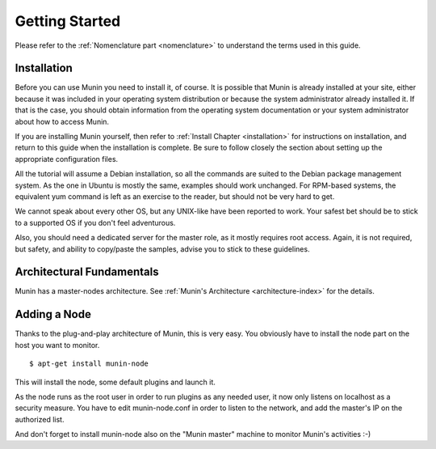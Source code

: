 Getting Started
================

Please refer to the :ref:`Nomenclature part <nomenclature>` to understand the terms used in this guide.

Installation
------------

Before you can use Munin you need to install it, of course. It is possible that
Munin is already installed at your site, either because it was included in your
operating system distribution or because the system administrator already
installed it. If that is the case, you should obtain information from the
operating system documentation or your system administrator about how to access
Munin.

If you are installing Munin yourself, then refer to :ref:`Install Chapter <installation>`
for instructions on installation, and return to this guide when the installation is
complete. Be sure to follow closely the section about setting up the
appropriate configuration files.

All the tutorial will assume a Debian installation, so all the commands are
suited to the Debian package management system. As the one in Ubuntu is mostly
the same, examples should work unchanged. For RPM-based systems, the equivalent
yum command is left as an exercise to the reader, but should not be very hard
to get.

We cannot speak about every other OS, but any UNIX-like have been reported to
work. Your safest bet should be to stick to a supported OS if you don't
feel adventurous.

Also, you should need a dedicated server for the master role, as it mostly
requires root access. Again, it is not required, but safety, and ability to
copy/paste the samples, advise you to stick to these guidelines.

Architectural Fundamentals
--------------------------
Munin has a master-nodes architecture. See :ref:`Munin's Architecture <architecture-index>`
for the details.

.. image:: Munin-Architecture.png


Adding a Node
-------------

Thanks to the plug-and-play architecture of Munin, this is very easy. You
obviously have to install the node part on the host you want to monitor.

::

  $ apt-get install munin-node

This will install the node, some default plugins and launch it.

As the node runs as the root user in order to run plugins as any needed user,
it now only listens on localhost as a security measure. You have to edit
munin-node.conf in order to listen to the network, and add the master's IP on
the authorized list.

And don't forget to install munin-node also on the "Munin master" machine
to monitor Munin's activities :-)
